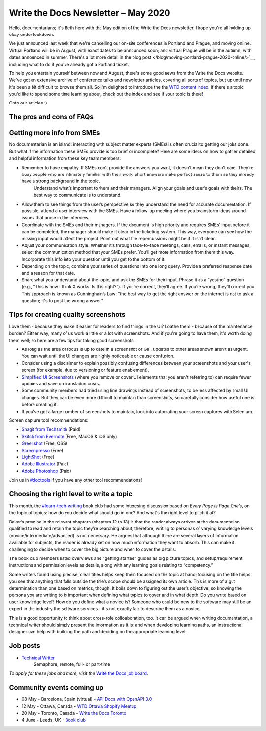 .. post:: May 04, 2020
   :tags: newsletter

####################################
Write the Docs Newsletter – May 2020
####################################

Hello, documentarians; it's Beth here with the May edition of the Write the Docs newsletter. I hope you're all holding up okay under lockdown.

We just announced last week that we're cancelling our on-site conferences in Portland and Prague, and moving online. Virtual Portland will be in August, with exact dates to be announced soon; and virtual Prague will be in the autumn, with dates announced in summer. There's a lot more detail in`the blog post </blog/moving-portland-prague-2020-online/>`__, including what to do if you've already got a Portland ticket.

To help you entertain yourself between now and August, there's some good news from the Write the Docs website. We've got an extensive archive of conference talks and newsletter articles, covering all sorts of topics, but up until now it's been a bit difficult to browse them all. So I'm delighted to introduce the the `WTD content index </topics/>`__. If there's a topic you'd like to spend some time learning about, check out the index and see if your topic is there!

Onto our articles :)

------------------------------------------------
The pros and cons of FAQs
------------------------------------------------


---------------------------
Getting more info from SMEs
---------------------------

No documentarian is an island: interacting with subject matter experts (SMEs) is often crucial to getting our jobs done. But what if the information these SMEs provide is too brief or incomplete? Here are some ideas on how to gather detailed and helpful information from these key team members:

* Remember to have empathy. If SMEs don’t provide the answers you want, it doesn’t mean they don’t care. They’re busy people who are intimately familiar with their work; short answers make perfect sense to them as they already have a strong background in the topic.
   Understand what’s important to them and their managers. Align your goals and user’s goals with theirs. The best way to communicate is to understand.
* Allow them to see things from the user’s perspective so they understand the need for accurate documentation. If possible, attend a user interview with the SMEs. Have a follow-up meeting where you brainstorm ideas around issues that arose in the interview.
* Coordinate with the SMEs and their managers. If the document is high priority and requires SMEs’ input before it can be completed, the manager should make it clear in the ticketing system. This way, everyone can see how the missing input would affect the project. Point out what the repercussions might be if it isn’t clear.
* Adjust your communication style. Whether it’s through face-to-face meetings, calls, emails, or instant messages, select the communication method that your SMEs prefer. You’ll get more information from them this way. Incorporate this info into your question until you get to the bottom of it.
* Depending on the topic, combine your series of questions into one long query. Provide a preferred response date and a reason for that date.
* Share what you understand about the topic, and ask the SMEs for their input. Phrase it as a “yes/no” question (e.g., “This is how I think X works. Is this right?”). If you’re correct, they’ll agree. If you’re wrong, they’ll correct you. This approach is known as Cunningham’s Law: "the best way to get the right answer on the internet is not to ask a question; it's to post the wrong answer."

-------------------------------------
Tips for creating quality screenshots
-------------------------------------

Love them - because they make it easier for readers to find things in the UI? Loathe them - because of the maintenance burden? Either way, many of us work a little or a lot with screenshots. And if you're going to have them, it's worth doing them well; so here are a few tips for taking good screenshots:

*   As long as the area of focus is up to date in a screenshot or GIF, updates to other areas shown aren't as urgent. You can wait until the UI changes are highly noticeable or cause confusion.
*   Consider using a disclaimer to explain possibly confusing differences between your screenshots and your user's screen (for example, due to versioning or feature enablement).
*   `Simplified UI Screenshots <https://www.techsmith.com/blog/simplified-user-interface/>`__ (where you remove or cover UI elements that you aren't referring to) can require fewer updates and save on translation costs.
*   Some community members had tried using line drawings instead of screenshots, to be less affected by small UI changes. But they can be even more difficult to maintain than screenshots, so carefully consider how useful one is before creating it.
*   If you've got a large number of screenshots to maintain, look into automating your screen captures with Selenium.

Screen capture tool recommendations:

*   `Snagit from Techsmith <https://www.techsmith.com/screen-capture.html>`__ (Paid)
*   `Skitch from Evernote <https://evernote.com/products/skitch>`__ (Free, MacOS & iOS only)
*   `Greenshot <https://getgreenshot.org/>`__ (Free, OSS)
*   `Screenpresso <https://www.screenpresso.com/>`__ (Free)
*   `LightShot <https://app.prntscr.com/en/index.html>`__ (Free)
*   `Adobe Illustrator <https://www.adobe.com/products/illustrator.html>`__ (Paid)
*   `Adobe Photoshop <https://www.adobe.com/products/photoshop.html>`__ (Paid)

Join us in `#doctools <https://app.slack.com/client/T0299N2DL/C4EPE8332>`__ if you have any other tool recommendations!

-----------------------------------------
Choosing the right level to write a topic
-----------------------------------------

This month, the `#learn-tech-writing <https://app.slack.com/client/T0299N2DL/C7YJR1N02>`__ book club had some interesing discussion based on *Every Page is Page One’s*, on the topic of topics: how do you decide what should go in one? And what's the right level to pitch it at?

Baker’s premise in the relevant chapters (chapters 12 to 13) is that the reader always arrives at the documentation qualified to read and retain the topic they’re searching about; therefore, writing to personas of varying knowledge levels (novice/intermediate/advanced) is not necessary. He argues that although there are several layers of information  available for subjects, the reader is already set on how much information they want to absorb. This can make it challenging to decide when to cover the big picture and when to cover the details.

The book club members listed overviews and "getting started" guides as big picture topics, and setup/requirement instructions and permission levels as details, along with any learning goals relating to “competency.”

Some writers found using precise, clear titles helps keep them focused on the topic at hand; focusing on the title helps you see that anything that falls outside the title’s scope should be assigned its own article. This is more of a gut determination than one based on metrics, though. It boils down to figuring out the user’s objective: so knowing the persona you are writing to is important when defining what 
topics to cover and in what depth. Do you write based on user knowledge level? How do you define what a novice is? Someone who could be new to the software may still be an expert in the industry the software services - it's not exactly fair to describe them as a novice.

This is a good opportunity to think about cross-role colloaboration, too. It can be argued when writing documentation, a technical writer should simply present the information as it is; and when developing learning paths, an instructional designer can help with building the path and deciding on the appropriate learning level.

---------
Job posts
---------

* `Technical Writer <https://jobs.writethedocs.org/job/197/technical-writer/>`__
   Semaphore, remote, full- or part-time

*To apply for these jobs and more, visit the* `Write the Docs job board <https://jobs.writethedocs.org/>`_.

--------------------------
Community events coming up
--------------------------

- 08 May - Barcelona, Spain (virtual) - `API Docs with OpenAPI 3.0 <https://www.meetup.com/Write-the-Docs-Barcelona/events/269989029/>`__
- 12 May - Ottawa, Canada - `WTD Ottawa Shopify Meetup <https://www.meetup.com/Write-The-Docs-YOW-Ottawa/events/xtcbgqybchbqb/>`__
- 20 May - Toronto, Canada - `Write the Docs Toronto <https://www.meetup.com/Write-the-Docs-Toronto/events/pcqbmqybchbbc/>`__
- 4 June - Leeds, UK - `Book club <https://www.meetup.com/Write-the-Docs-North/events/268851380/>`__
